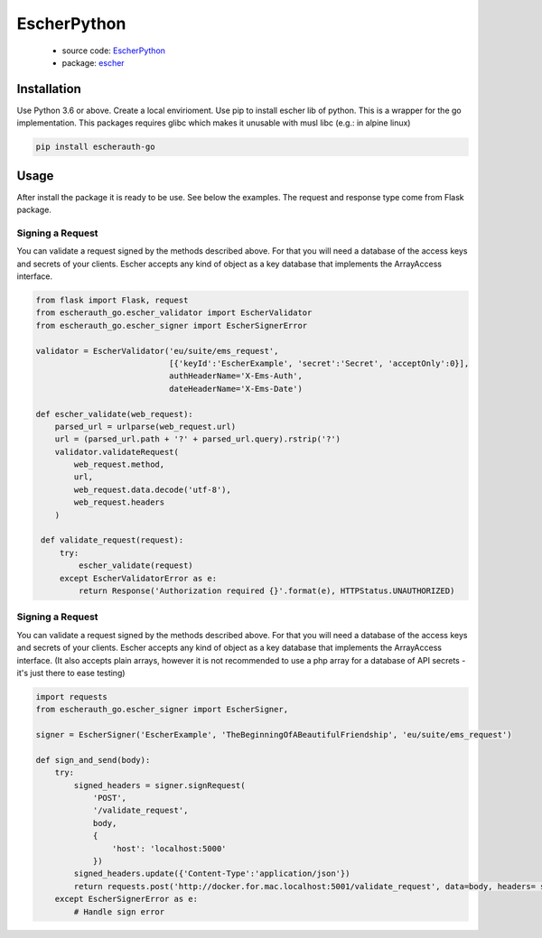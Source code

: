 EscherPython
============

 * source code: `EscherPython <https://github.com/emartech/escherauth-go-example>`_
 * package: `escher <https://pypi.org/project/escherauth-go/>`_

Installation
------------
Use Python 3.6 or above. Create a local envirioment. Use pip to install escher lib of python.
This is a wrapper for the go implementation. This packages requires glibc which makes it unusable with musl libc (e.g.: in alpine linux)

.. code-block:: bash

  pip install escherauth-go


Usage
-----

After install the package it is ready to be use. See below the examples. The request and response type come from Flask package.

Signing a Request
^^^^^^^^^^^^^^^^^

You can validate a request signed by the methods described above. For that you will need a database of the access keys and secrets of your clients.
Escher accepts any kind of object as a key database that implements the ArrayAccess interface.

.. code-block:: python

   from flask import Flask, request
   from escherauth_go.escher_validator import EscherValidator
   from escherauth_go.escher_signer import EscherSignerError

   validator = EscherValidator('eu/suite/ems_request',
                               [{'keyId':'EscherExample', 'secret':'Secret', 'acceptOnly':0}],
                               authHeaderName='X-Ems-Auth',
                               dateHeaderName='X-Ems-Date')

   def escher_validate(web_request):
       parsed_url = urlparse(web_request.url)
       url = (parsed_url.path + '?' + parsed_url.query).rstrip('?')
       validator.validateRequest(
           web_request.method,
           url,
           web_request.data.decode('utf-8'),
           web_request.headers
       )

    def validate_request(request):
        try:
            escher_validate(request)
        except EscherValidatorError as e:
            return Response('Authorization required {}'.format(e), HTTPStatus.UNAUTHORIZED)





Signing a Request
^^^^^^^^^^^^^^^^^

You can validate a request signed by the methods described above. For that you will need a database of the access keys and secrets of your clients.
Escher accepts any kind of object as a key database that implements the ArrayAccess interface. (It also accepts plain arrays, however it is not recommended to use a php array for a database of API secrets - it's just there to ease testing)

.. code-block:: python

   import requests
   from escherauth_go.escher_signer import EscherSigner,

   signer = EscherSigner('EscherExample', 'TheBeginningOfABeautifulFriendship', 'eu/suite/ems_request')

   def sign_and_send(body):
       try:
           signed_headers = signer.signRequest(
               'POST',
               '/validate_request',
               body,
               {
                   'host': 'localhost:5000'
               })
           signed_headers.update({'Content-Type':'application/json'})
           return requests.post('http://docker.for.mac.localhost:5001/validate_request', data=body, headers= signed_headers)
       except EscherSignerError as e:
           # Handle sign error

